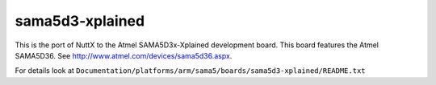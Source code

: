 ================
sama5d3-xplained
================

This is the  port of NuttX to the Atmel SAMA5D3x-Xplained development board.
This board features the Atmel SAMA5D36.  See
http://www.atmel.com/devices/sama5d36.aspx.

For details look at ``Documentation/platforms/arm/sama5/boards/sama5d3-xplained/README.txt``

.. this breaks latexpdf build
..
   .. include:: README.txt
      :literal:
